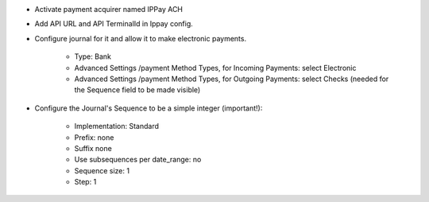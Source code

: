 * Activate payment acquirer named IPPay ACH
* Add API URL and API TerminalId in Ippay config. 
* Configure journal for it and allow it to make electronic payments.

    * Type: Bank
    * Advanced Settings /payment Method Types, for Incoming Payments:
      select Electronic
    * Advanced Settings /payment Method Types, for Outgoing Payments:
      select Checks (needed for the Sequence field to be made visible)

* Configure the Journal's Sequence to be a simple integer (important!):

    * Implementation: Standard
    * Prefix: none
    * Suffix none
    * Use subsequences per date_range: no
    * Sequence size: 1
    * Step: 1
